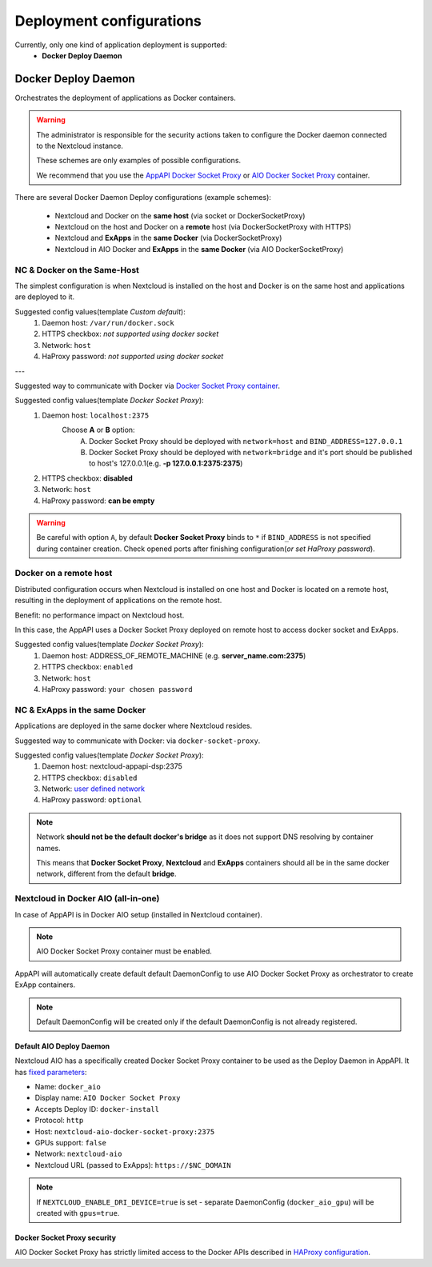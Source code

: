 .. _deploy-configs:

Deployment configurations
=========================

Currently, only one kind of application deployment is supported:
	* **Docker Deploy Daemon**

Docker Deploy Daemon
--------------------

Orchestrates the deployment of applications as Docker containers.

.. warning::

	The administrator is responsible for the security actions taken to configure the Docker daemon connected to the Nextcloud instance.

	These schemes are only examples of possible configurations.

	We recommend that you use the `AppAPI Docker Socket Proxy <https://github.com/cloud-py-api/docker-socket-proxy>`_ or `AIO Docker Socket Proxy <#nextcloud-in-docker-aio-all-in-one>`_ container.

There are several Docker Daemon Deploy configurations (example schemes):

	* Nextcloud and Docker on the **same host** (via socket or DockerSocketProxy)
	* Nextcloud on the host and Docker on a **remote** host (via DockerSocketProxy with HTTPS)
	* Nextcloud and **ExApps** in the **same Docker** (via DockerSocketProxy)
	* Nextcloud in AIO Docker and **ExApps** in the **same Docker** (via AIO DockerSocketProxy)


NC & Docker on the Same-Host
^^^^^^^^^^^^^^^^^^^^^^^^^^^^

The simplest configuration is when Nextcloud is installed on the host and Docker is on the same host and applications are deployed to it.

.. mermaid::

	stateDiagram-v2
		classDef docker fill: #1f97ee, color: transparent, font-size: 34px, stroke: #364c53, stroke-width: 1px, background: url(https://raw.githubusercontent.com/cloud-py-api/app_api/main/docs/img/docker.png) no-repeat center center / contain
		classDef nextcloud fill: #006aa3, color: transparent, font-size: 34px, stroke: #045987, stroke-width: 1px, background: url(https://raw.githubusercontent.com/cloud-py-api/app_api/main/docs/img/nextcloud.svg) no-repeat center center / contain
		classDef python fill: #1e415f, color: white, stroke: #364c53, stroke-width: 1px

		Host

		state Host {
			Nextcloud --> Daemon : /var/run/docker.sock
			Daemon --> Containers

			state Containers {
				ExApp1
				--
				ExApp2
				--
				ExApp3
			}
		}

		class Nextcloud nextcloud
		class Daemon docker
		class ExApp1 python
		class ExApp2 python
		class ExApp3 python

Suggested config values(template *Custom default*):
	1. Daemon host: ``/var/run/docker.sock``
	2. HTTPS checkbox: *not supported using docker socket*
	3. Network: ``host``
	4. HaProxy password: *not supported using docker socket*

---

Suggested way to communicate with Docker via `Docker Socket Proxy container <https://github.com/cloud-py-api/docker-socket-proxy>`_.

.. mermaid::

	stateDiagram-v2
		classDef docker fill: #1f97ee, color: transparent, font-size: 34px, stroke: #364c53, stroke-width: 1px, background: url(https://raw.githubusercontent.com/cloud-py-api/app_api/main/docs/img/docker.png) no-repeat center center / contain
		classDef nextcloud fill: #006aa3, color: transparent, font-size: 34px, stroke: #045987, stroke-width: 1px, background: url(https://raw.githubusercontent.com/cloud-py-api/app_api/main/docs/img/nextcloud.svg) no-repeat center center / contain
		classDef python fill: #1e415f, color: white, stroke: #364c53, stroke-width: 1px

		Host

		state Host {
			Nextcloud --> DockerSocketProxy: by port
			Docker --> Containers
			Docker --> DockerSocketProxy : /var/run/docker.sock

			state Containers {
				DockerSocketProxy --> ExApp1
				DockerSocketProxy --> ExApp2
				DockerSocketProxy --> ExApp3
			}
		}

		class Nextcloud nextcloud
		class Docker docker
		class ExApp1 python
		class ExApp2 python
		class ExApp3 python

Suggested config values(template *Docker Socket Proxy*):
	1. Daemon host: ``localhost:2375``
		Choose **A** or **B** option:
			A. Docker Socket Proxy should be deployed with ``network=host`` and ``BIND_ADDRESS=127.0.0.1``
			B. Docker Socket Proxy should be deployed with ``network=bridge`` and it's port should be published to host's 127.0.0.1(e.g. **-p 127.0.0.1:2375:2375**)
	2. HTTPS checkbox: **disabled**
	3. Network: ``host``
	4. HaProxy password: **can be empty**

.. warning::

	Be careful with option ``A``, by default **Docker Socket Proxy** binds to ``*`` if ``BIND_ADDRESS`` is not specified during container creation.
	Check opened ports after finishing configuration(*or set HaProxy password*).


Docker on a remote host
^^^^^^^^^^^^^^^^^^^^^^^

Distributed configuration occurs when Nextcloud is installed on one host and Docker is located on a remote host, resulting in the deployment of applications on the remote host.

Benefit: no performance impact on Nextcloud host.

In this case, the AppAPI uses a Docker Socket Proxy deployed on remote host to access docker socket and ExApps.

.. mermaid::

	stateDiagram-v2
		classDef docker fill: #1f97ee, color: transparent, font-size: 34px, stroke: #364c53, stroke-width: 1px, background: url(https://raw.githubusercontent.com/cloud-py-api/app_api/main/docs/img/docker.png) no-repeat center center / contain
		classDef nextcloud fill: #006aa3, color: transparent, font-size: 34px, stroke: #045987, stroke-width: 1px, background: url(https://raw.githubusercontent.com/cloud-py-api/app_api/main/docs/img/nextcloud.svg) no-repeat center center / contain
		classDef python fill: #1e415f, color: white, stroke: #364c53, stroke-width: 1px

		Direction LR

			Host1 --> Host2 : by port

		state Host1 {
			Nextcloud
		}

		state Host2 {
			[*] --> DockerSocketProxy : by port
			Daemon --> Containers

			state Containers {
				[*] --> DockerSocketProxy : /var/run/docker.sock
				DockerSocketProxy --> ExApp1
				DockerSocketProxy --> ExApp2
				DockerSocketProxy --> ExApp3
			}
		}

		class Nextcloud nextcloud
		class Daemon docker
		class ExApp1 python
		class ExApp2 python
		class ExApp3 python

Suggested config values(template *Docker Socket Proxy*):
	1. Daemon host: ADDRESS_OF_REMOTE_MACHINE (e.g. **server_name.com:2375**)
	2. HTTPS checkbox: ``enabled``
	3. Network: ``host``
	4. HaProxy password: ``your chosen password``

NC & ExApps in the same Docker
^^^^^^^^^^^^^^^^^^^^^^^^^^^^^^

Applications are deployed in the same docker where Nextcloud resides.

Suggested way to communicate with Docker: via ``docker-socket-proxy``.

.. mermaid::

	stateDiagram-v2
		classDef docker fill: #1f97ee, color: transparent, font-size: 34px, stroke: #364c53, stroke-width: 1px, background: url(https://raw.githubusercontent.com/cloud-py-api/app_api/main/docs/img/docker.png) no-repeat center center / contain
		classDef nextcloud fill: #006aa3, color: transparent, font-size: 34px, stroke: #045987, stroke-width: 1px, background: url(https://raw.githubusercontent.com/cloud-py-api/app_api/main/docs/img/nextcloud.svg) no-repeat center center / contain
		classDef python fill: #1e415f, color: white, stroke: #364c53, stroke-width: 1px

		Host

		state Host {
			Daemon --> Containers

			state Containers {
				[*] --> DockerSocketProxy : /var/run/docker.sock
				Nextcloud --> DockerSocketProxy: by port
				--
				DockerSocketProxy --> ExApp1
				DockerSocketProxy --> ExApp2
			}
		}

		class Nextcloud nextcloud
		class Daemon docker
		class ExApp1 python
		class ExApp2 python
		class ExApp3 python

Suggested config values(template *Docker Socket Proxy*):
	1. Daemon host: nextcloud-appapi-dsp:2375
	2. HTTPS checkbox: ``disabled``
	3. Network: `user defined network <https://docs.docker.com/network/#user-defined-networks>`_
	4. HaProxy password: ``optional``

.. note::
	Network **should not be the default docker's bridge** as it does not support DNS resolving by container names.

	This means that **Docker Socket Proxy**, **Nextcloud** and **ExApps** containers should all be in the same docker network, different from the default **bridge**.

Nextcloud in Docker AIO (all-in-one)
^^^^^^^^^^^^^^^^^^^^^^^^^^^^^^^^^^^^

In case of AppAPI is in Docker AIO setup (installed in Nextcloud container).

.. note::

	AIO Docker Socket Proxy container must be enabled.

.. mermaid::

	stateDiagram-v2
		classDef docker fill: #1f97ee, color: transparent, font-size: 34px, stroke: #364c53, stroke-width: 1px, background: url(https://raw.githubusercontent.com/cloud-py-api/app_api/main/docs/img/docker.png) no-repeat center center / contain
		classDef docker2 fill: #1f97ee, color: transparent, font-size: 20px, stroke: #364c53, stroke-width: 1px, background: url(https://raw.githubusercontent.com/cloud-py-api/app_api/main/docs/img/docker.png) no-repeat center center / contain
		classDef nextcloud fill: #006aa3, color: transparent, font-size: 34px, stroke: #045987, stroke-width: 1px, background: url(https://raw.githubusercontent.com/cloud-py-api/app_api/main/docs/img/nextcloud.svg) no-repeat center center / contain
		classDef python fill: #1e415f, color: white, stroke: #364c53, stroke-width: 1px

		Host

		state Host {
			Daemon --> Containers

			state Containers {
				[*] --> NextcloudAIOMasterContainer : /var/run/docker.sock
				[*] --> DockerSocketProxy : /var/run/docker.sock
				NextcloudAIOMasterContainer --> Nextcloud
				AppAPI --> Nextcloud : installed in
				Nextcloud --> DockerSocketProxy
				DockerSocketProxy --> ExApp1
				DockerSocketProxy --> ExApp2
				DockerSocketProxy --> ExApp3
			}
		}

		class Nextcloud nextcloud
		class Daemon docker
		class Daemon2 docker2
		class ExApp1 python
		class ExApp2 python
		class ExApp3 python

AppAPI will automatically create default default DaemonConfig to use AIO Docker Socket Proxy as orchestrator to create ExApp containers.

.. note::

	Default DaemonConfig will be created only if the default DaemonConfig is not already registered.


Default AIO Deploy Daemon
*************************

Nextcloud AIO has a specifically created Docker Socket Proxy container to be used as the Deploy Daemon in AppAPI.
It has `fixed parameters <https://github.com/cloud-py-api/app_api/blob/main/lib/DeployActions/AIODockerActions.php#L52-L74)>`_:

* Name: ``docker_aio``
* Display name: ``AIO Docker Socket Proxy``
* Accepts Deploy ID: ``docker-install``
* Protocol: ``http``
* Host: ``nextcloud-aio-docker-socket-proxy:2375``
* GPUs support: ``false``
* Network: ``nextcloud-aio``
* Nextcloud URL (passed to ExApps): ``https://$NC_DOMAIN``

.. note::
	If ``NEXTCLOUD_ENABLE_DRI_DEVICE=true`` is set - separate DaemonConfig (``docker_aio_gpu``) will be created with ``gpus=true``.

Docker Socket Proxy security
****************************

AIO Docker Socket Proxy has strictly limited access to the Docker APIs described in `HAProxy configuration <https://github.com/nextcloud/all-in-one/blob/main/Containers/docker-socket-proxy/haproxy.cfg>`_.

